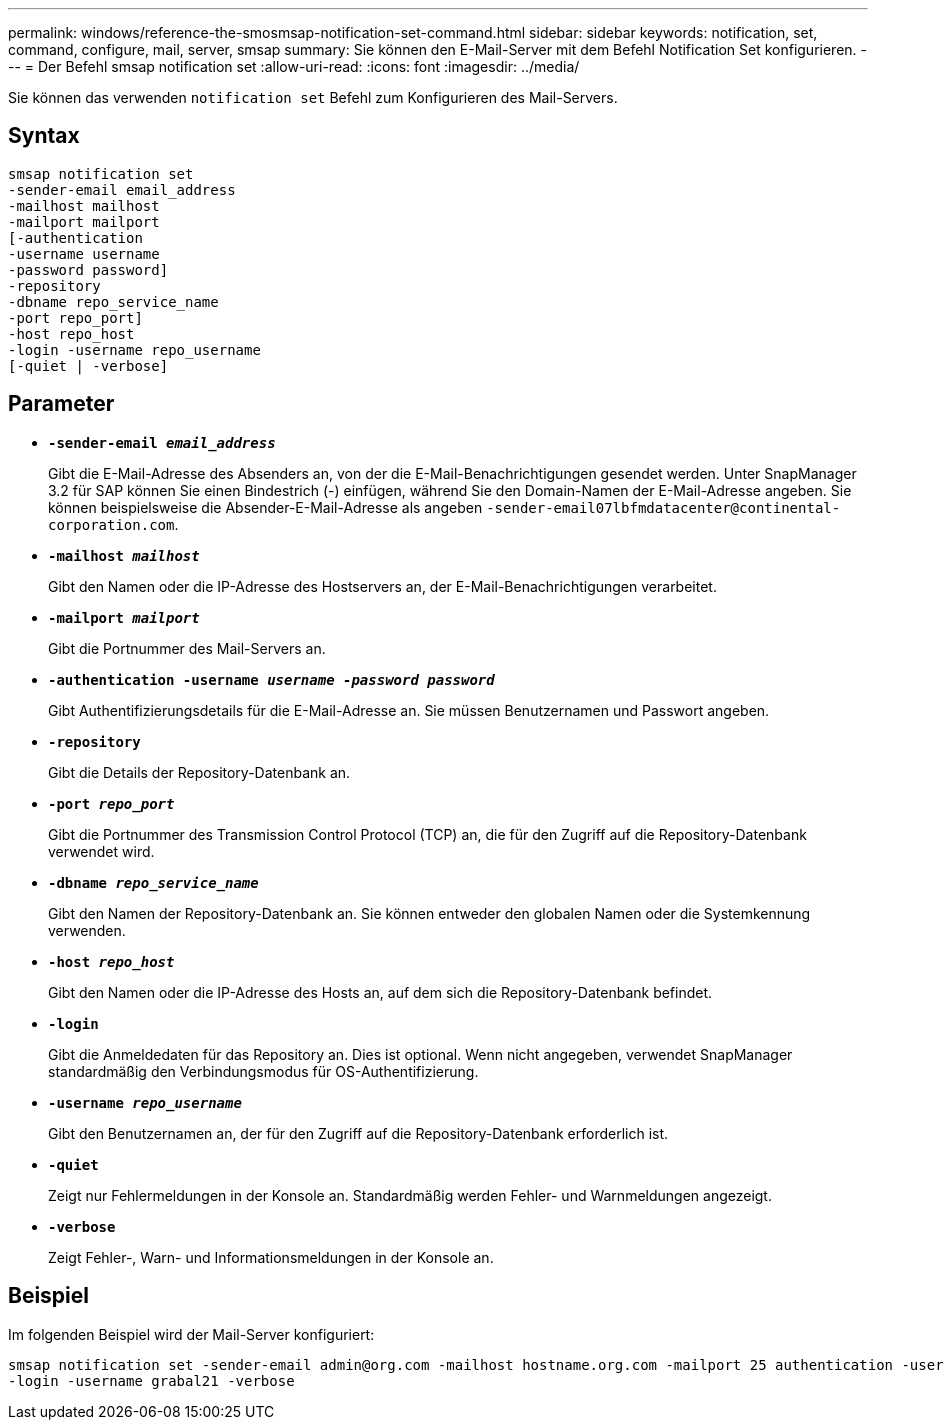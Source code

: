 ---
permalink: windows/reference-the-smosmsap-notification-set-command.html 
sidebar: sidebar 
keywords: notification, set, command, configure, mail, server, smsap 
summary: Sie können den E-Mail-Server mit dem Befehl Notification Set konfigurieren. 
---
= Der Befehl smsap notification set
:allow-uri-read: 
:icons: font
:imagesdir: ../media/


[role="lead"]
Sie können das verwenden `notification set` Befehl zum Konfigurieren des Mail-Servers.



== Syntax

[listing]
----

smsap notification set
-sender-email email_address
-mailhost mailhost
-mailport mailport
[-authentication
-username username
-password password]
-repository
-dbname repo_service_name
-port repo_port]
-host repo_host
-login -username repo_username
[-quiet | -verbose]
----


== Parameter

* *`-sender-email _email_address_`*
+
Gibt die E-Mail-Adresse des Absenders an, von der die E-Mail-Benachrichtigungen gesendet werden. Unter SnapManager 3.2 für SAP können Sie einen Bindestrich (-) einfügen, während Sie den Domain-Namen der E-Mail-Adresse angeben. Sie können beispielsweise die Absender-E-Mail-Adresse als angeben `+-sender-email07lbfmdatacenter@continental-corporation.com+`.

* *`-mailhost _mailhost_`*
+
Gibt den Namen oder die IP-Adresse des Hostservers an, der E-Mail-Benachrichtigungen verarbeitet.

* *`-mailport _mailport_`*
+
Gibt die Portnummer des Mail-Servers an.

* *`-authentication -username _username -password password_`*
+
Gibt Authentifizierungsdetails für die E-Mail-Adresse an. Sie müssen Benutzernamen und Passwort angeben.

* *`-repository`*
+
Gibt die Details der Repository-Datenbank an.

* *`-port _repo_port_`*
+
Gibt die Portnummer des Transmission Control Protocol (TCP) an, die für den Zugriff auf die Repository-Datenbank verwendet wird.

* *`-dbname _repo_service_name_`*
+
Gibt den Namen der Repository-Datenbank an. Sie können entweder den globalen Namen oder die Systemkennung verwenden.

* *`-host _repo_host_`*
+
Gibt den Namen oder die IP-Adresse des Hosts an, auf dem sich die Repository-Datenbank befindet.

* *`-login`*
+
Gibt die Anmeldedaten für das Repository an. Dies ist optional. Wenn nicht angegeben, verwendet SnapManager standardmäßig den Verbindungsmodus für OS-Authentifizierung.

* *`-username _repo_username_`*
+
Gibt den Benutzernamen an, der für den Zugriff auf die Repository-Datenbank erforderlich ist.

* *`-quiet`*
+
Zeigt nur Fehlermeldungen in der Konsole an. Standardmäßig werden Fehler- und Warnmeldungen angezeigt.

* *`-verbose`*
+
Zeigt Fehler-, Warn- und Informationsmeldungen in der Konsole an.





== Beispiel

Im folgenden Beispiel wird der Mail-Server konfiguriert:

[listing]
----
smsap notification set -sender-email admin@org.com -mailhost hostname.org.com -mailport 25 authentication -username davis -password davis -repository -port 1521 -dbname SMSAPREPO -host hotspur
-login -username grabal21 -verbose
----
